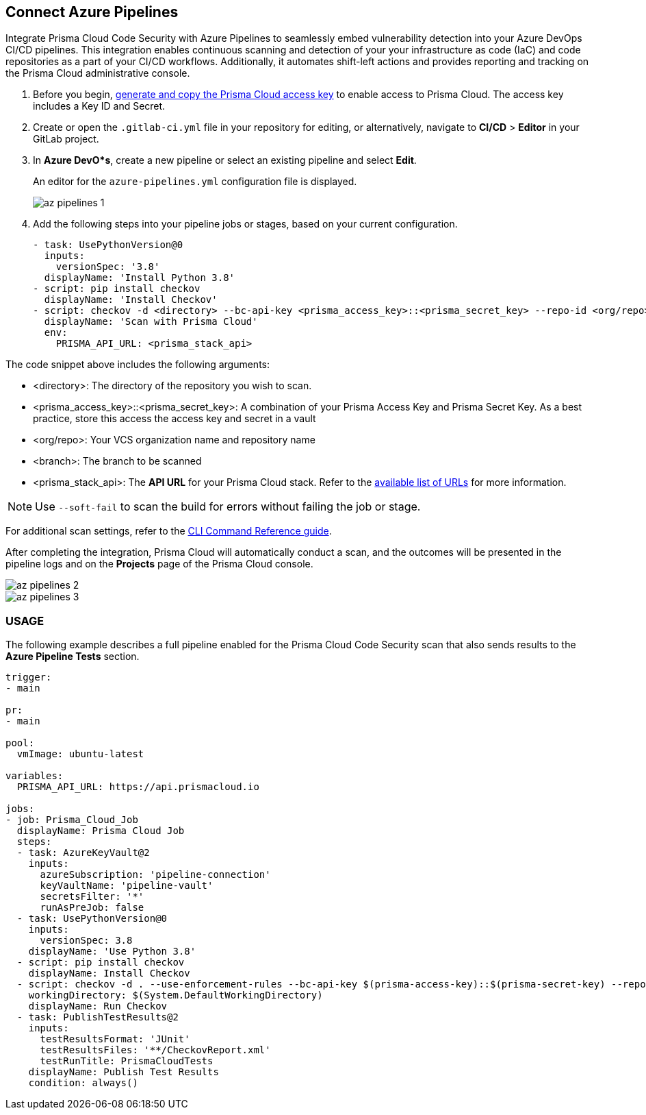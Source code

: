 :topic_type: task

[.task]
== Connect Azure Pipelines

Integrate Prisma Cloud Code Security with Azure Pipelines to seamlessly embed vulnerability detection into your Azure DevOps CI/CD pipelines. This integration enables continuous scanning and detection of your your infrastructure as code (IaC) and code repositories as a part of your CI/CD workflows. Additionally, it automates shift-left actions and provides reporting and tracking on the Prisma Cloud administrative console.

[.procedure]

. Before you begin, xref:../../../../administration/create-access-keys.adoc[generate and copy the Prisma Cloud access key] to enable access to Prisma Cloud. The access key includes a Key ID and Secret.
. Create or open the `.gitlab-ci.yml` file in your repository for editing, or alternatively, navigate to *CI/CD* > *Editor* in your GitLab project.
. In *Azure DevO*s*, create a new pipeline or select an existing pipeline and select *Edit*. 
+
An editor for the `azure-pipelines.yml` configuration file is displayed.
+
image::application-security/az-pipelines-1.png[]

. Add the following steps into your pipeline jobs or stages, based on your current configuration.
+
[source,yaml]
----
- task: UsePythonVersion@0
  inputs:
    versionSpec: '3.8'
  displayName: 'Install Python 3.8'
- script: pip install checkov
  displayName: 'Install Checkov'
- script: checkov -d <directory> --bc-api-key <prisma_access_key>::<prisma_secret_key> --repo-id <org/repo> --branch <branch>
  displayName: 'Scan with Prisma Cloud'
  env:
    PRISMA_API_URL: <prisma_stack_api>
----

The code snippet above includes the following arguments:

* <directory>: The directory of the repository you wish to scan.

* <prisma_access_key>::<prisma_secret_key>: A combination of your Prisma Access Key and Prisma Secret Key. As a best practice, store this access the access key and secret in a vault

* <org/repo>: Your VCS organization name and repository name

* <branch>: The branch to be scanned

* <prisma_stack_api>: The *API URL* for your Prisma Cloud stack. Refer to the xref:../../../../get-started/console-prerequisites.adoc[available list of URLs] for more information. 

NOTE: Use `--soft-fail` to scan the build for errors without failing the job or stage.

For additional scan settings, refer to the https://www.checkov.io/2.Basics/CLI%20Command%20Reference.html[CLI Command Reference guide].

After completing the integration, Prisma Cloud will automatically conduct a scan, and the outcomes will be presented in the pipeline logs and on the *Projects* page of the Prisma Cloud console. 

image::application-security/az-pipelines-2.png[]

image::application-security/az-pipelines-3.png[]

=== USAGE

The following example describes a full pipeline enabled for the Prisma Cloud Code Security scan that also sends results to the *Azure Pipeline Tests* section.
[source,yaml]
----
trigger:
- main

pr:
- main

pool:
  vmImage: ubuntu-latest

variables:
  PRISMA_API_URL: https://api.prismacloud.io

jobs:
- job: Prisma_Cloud_Job
  displayName: Prisma Cloud Job
  steps:
  - task: AzureKeyVault@2
    inputs:
      azureSubscription: 'pipeline-connection'
      keyVaultName: 'pipeline-vault'
      secretsFilter: '*'
      runAsPreJob: false
  - task: UsePythonVersion@0
    inputs:
      versionSpec: 3.8
    displayName: 'Use Python 3.8'
  - script: pip install checkov
    displayName: Install Checkov
  - script: checkov -d . --use-enforcement-rules --bc-api-key $(prisma-access-key)::$(prisma-secret-key) --repo-id prismaiac/bicepgoat --branch main -o cli -o junitxml --output-file-path console,CheckovReport.xml
    workingDirectory: $(System.DefaultWorkingDirectory)
    displayName: Run Checkov
  - task: PublishTestResults@2
    inputs:
      testResultsFormat: 'JUnit'
      testResultsFiles: '**/CheckovReport.xml'
      testRunTitle: PrismaCloudTests
    displayName: Publish Test Results
    condition: always()
----
